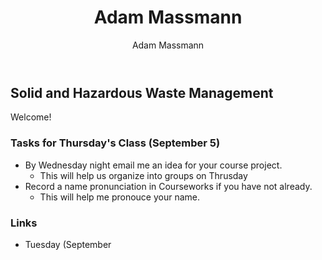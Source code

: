 #+OPTIONS: html-postamble:nil
#+OPTIONS: toc:nil
#+OPTIONS: title:nil
#+OPTIONS: num:nil
#+OPTIONS: ::800
#+OPTIONS: html-style:nil
#+HTML_HEAD: <link rel="stylesheet" type="text/css" href="style.css" />
#+STARTUP:    showall
#+TITLE:      Adam Massmann
#+AUTHOR:     Adam Massmann
#+EMAIL:      akm2204 "at" columbia "dot" edu
#+LANGUAGE:   en

** Solid and Hazardous Waste Management

Welcome!

*** Tasks for Thursday's Class (September 5)

- By Wednesday night email me an idea for your course project.
  - This will help us organize into groups on Thrusday
- Record a name pronunciation in Courseworks if you have not already.
  - This will help me pronouce your name.

*** Links

- Tuesday (September
